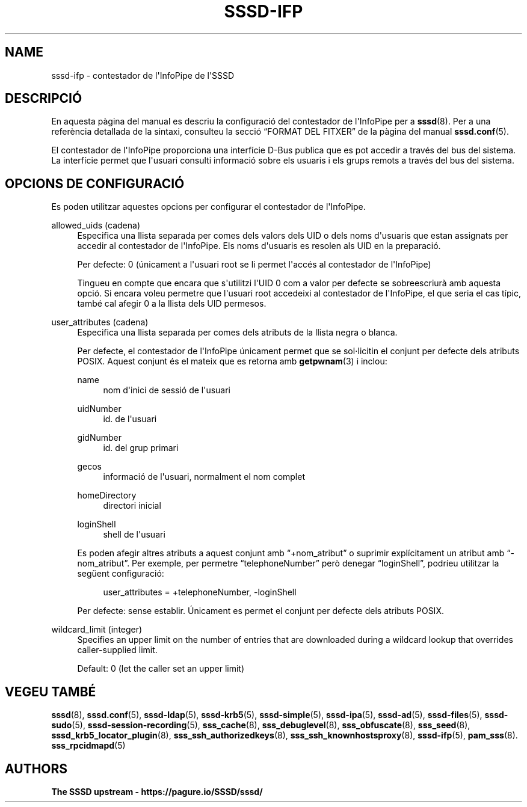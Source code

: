 '\" t
.\"     Title: sssd-ifp
.\"    Author: The SSSD upstream - https://pagure.io/SSSD/sssd/
.\" Generator: DocBook XSL Stylesheets vsnapshot <http://docbook.sf.net/>
.\"      Date: 12/09/2020
.\"    Manual: Formats i convencions dels fitxers
.\"    Source: SSSD
.\"  Language: English
.\"
.TH "SSSD\-IFP" "5" "12/09/2020" "SSSD" "Formats i convencions dels fit"
.\" -----------------------------------------------------------------
.\" * Define some portability stuff
.\" -----------------------------------------------------------------
.\" ~~~~~~~~~~~~~~~~~~~~~~~~~~~~~~~~~~~~~~~~~~~~~~~~~~~~~~~~~~~~~~~~~
.\" http://bugs.debian.org/507673
.\" http://lists.gnu.org/archive/html/groff/2009-02/msg00013.html
.\" ~~~~~~~~~~~~~~~~~~~~~~~~~~~~~~~~~~~~~~~~~~~~~~~~~~~~~~~~~~~~~~~~~
.ie \n(.g .ds Aq \(aq
.el       .ds Aq '
.\" -----------------------------------------------------------------
.\" * set default formatting
.\" -----------------------------------------------------------------
.\" disable hyphenation
.nh
.\" disable justification (adjust text to left margin only)
.ad l
.\" -----------------------------------------------------------------
.\" * MAIN CONTENT STARTS HERE *
.\" -----------------------------------------------------------------
.SH "NAME"
sssd-ifp \- contestador de l\*(AqInfoPipe de l\*(AqSSSD
.SH "DESCRIPCIÓ"
.PP
En aquesta pàgina del manual es descriu la configuració del contestador de l\*(AqInfoPipe per a
\fBsssd\fR(8)\&. Per a una referència detallada de la sintaxi, consulteu la secció
\(lqFORMAT DEL FITXER\(rq
de la pàgina del manual
\fBsssd.conf\fR(5)\&.
.PP
El contestador de l\*(AqInfoPipe proporciona una interfície D\-Bus publica que es pot accedir a través del bus del sistema\&. La interfície permet que l\*(Aqusuari consulti informació sobre els usuaris i els grups remots a través del bus del sistema\&.
.SH "OPCIONS DE CONFIGURACIÓ"
.PP
Es poden utilitzar aquestes opcions per configurar el contestador de l\*(AqInfoPipe\&.
.PP
allowed_uids (cadena)
.RS 4
Especifica una llista separada per comes dels valors dels UID o dels noms d\*(Aqusuaris que estan assignats per accedir al contestador de l\*(AqInfoPipe\&. Els noms d\*(Aqusuaris es resolen als UID en la preparació\&.
.sp
Per defecte: 0 (únicament a l\*(Aqusuari root se li permet l\*(Aqaccés al contestador de l\*(AqInfoPipe)
.sp
Tingueu en compte que encara que s\*(Aqutilitzi l\*(AqUID 0 com a valor per defecte se sobreescriurà amb aquesta opció\&. Si encara voleu permetre que l\*(Aqusuari root accedeixi al contestador de l\*(AqInfoPipe, el que seria el cas típic, també cal afegir 0 a la llista dels UID permesos\&.
.RE
.PP
user_attributes (cadena)
.RS 4
Especifica una llista separada per comes dels atributs de la llista negra o blanca\&.
.sp
Per defecte, el contestador de l\*(AqInfoPipe únicament permet que se sol\(mdlicitin el conjunt per defecte dels atributs POSIX\&. Aquest conjunt és el mateix que es retorna amb
\fBgetpwnam\fR(3)
i inclou:
.PP
name
.RS 4
nom d\*(Aqinici de sessió de l\*(Aqusuari
.RE
.PP
uidNumber
.RS 4
id\&. de l\*(Aqusuari
.RE
.PP
gidNumber
.RS 4
id\&. del grup primari
.RE
.PP
gecos
.RS 4
informació de l\*(Aqusuari, normalment el nom complet
.RE
.PP
homeDirectory
.RS 4
directori inicial
.RE
.PP
loginShell
.RS 4
shell de l\*(Aqusuari
.RE
.sp
Es poden afegir altres atributs a aquest conjunt amb
\(lq+nom_atribut\(rq
o suprimir explícitament un atribut amb
\(lq\-nom_atribut\(rq\&. Per exemple, per permetre
\(lqtelephoneNumber\(rq
però denegar
\(lqloginShell\(rq, podríeu utilitzar la següent configuració:
.sp
.if n \{\
.RS 4
.\}
.nf
user_attributes = +telephoneNumber, \-loginShell
                        
.fi
.if n \{\
.RE
.\}
.sp
Per defecte: sense establir\&. Únicament es permet el conjunt per defecte dels atributs POSIX\&.
.RE
.PP
wildcard_limit (integer)
.RS 4
Specifies an upper limit on the number of entries that are downloaded during a wildcard lookup that overrides caller\-supplied limit\&.
.sp
Default: 0 (let the caller set an upper limit)
.RE
.SH "VEGEU TAMBÉ"
.PP
\fBsssd\fR(8),
\fBsssd.conf\fR(5),
\fBsssd-ldap\fR(5),
\fBsssd-krb5\fR(5),
\fBsssd-simple\fR(5),
\fBsssd-ipa\fR(5),
\fBsssd-ad\fR(5),
\fBsssd-files\fR(5),
\fBsssd-sudo\fR(5),
\fBsssd-session-recording\fR(5),
\fBsss_cache\fR(8),
\fBsss_debuglevel\fR(8),
\fBsss_obfuscate\fR(8),
\fBsss_seed\fR(8),
\fBsssd_krb5_locator_plugin\fR(8),
\fBsss_ssh_authorizedkeys\fR(8), \fBsss_ssh_knownhostsproxy\fR(8),
\fBsssd-ifp\fR(5),
\fBpam_sss\fR(8)\&.
\fBsss_rpcidmapd\fR(5)
.SH "AUTHORS"
.PP
\fBThe SSSD upstream \-
https://pagure\&.io/SSSD/sssd/\fR
